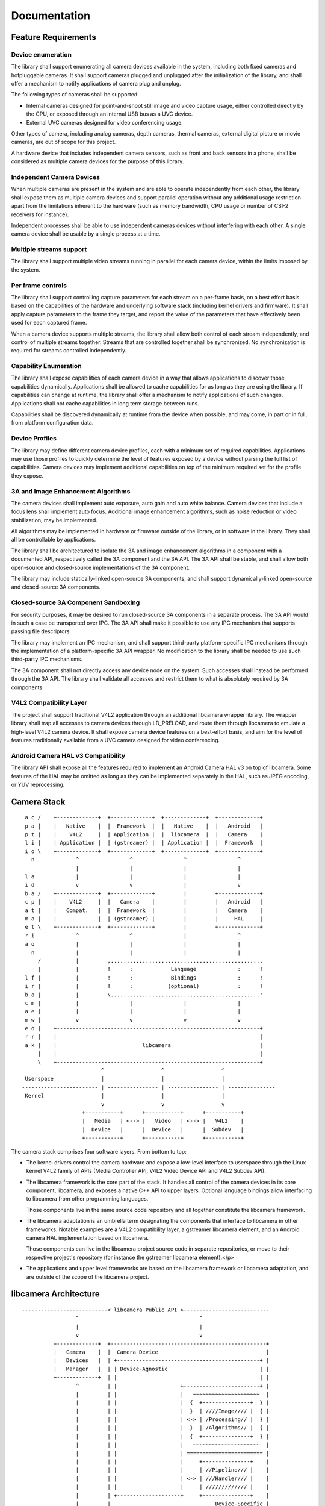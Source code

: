 *************
Documentation
*************

Feature Requirements
====================

Device enumeration
------------------

The library shall support enumerating all camera devices available in the
system, including both fixed cameras and hotpluggable cameras. It shall
support cameras plugged and unplugged after the initialization of the
library, and shall offer a mechanism to notify applications of camera plug
and unplug.

The following types of cameras shall be supported:

* Internal cameras designed for point-and-shoot still image and video
  capture usage, either controlled directly by the CPU, or exposed through
  an internal USB bus as a UVC device.

* External UVC cameras designed for video conferencing usage.

Other types of camera, including analog cameras, depth cameras, thermal
cameras, external digital picture or movie cameras, are out of scope for
this project.

A hardware device that includes independent camera sensors, such as front
and back sensors in a phone, shall be considered as multiple camera devices
for the purpose of this library.

Independent Camera Devices
--------------------------

When multiple cameras are present in the system and are able to operate
independently from each other, the library shall expose them as multiple
camera devices and support parallel operation without any additional usage
restriction apart from the limitations inherent to the hardware (such as
memory bandwidth, CPU usage or number of CSI-2 receivers for instance).

Independent processes shall be able to use independent cameras devices
without interfering with each other. A single camera device shall be
usable by a single process at a time.

Multiple streams support
------------------------

The library shall support multiple video streams running in parallel
for each camera device, within the limits imposed by the system.

Per frame controls
------------------

The library shall support controlling capture parameters for each stream
on a per-frame basis, on a best effort basis based on the capabilities of the
hardware and underlying software stack (including kernel drivers and
firmware). It shall apply capture parameters to the frame they target, and
report the value of the parameters that have effectively been used for each
captured frame.

When a camera device supports multiple streams, the library shall allow both
control of each stream independently, and control of multiple streams
together. Streams that are controlled together shall be synchronized. No
synchronization is required for streams controlled independently.

Capability Enumeration
----------------------

The library shall expose capabilities of each camera device in a way that
allows applications to discover those capabilities dynamically. Applications
shall be allowed to cache capabilities for as long as they are using the
library. If capabilities can change at runtime, the library shall offer a
mechanism to notify applications of such changes. Applications shall not
cache capabilities in long term storage between runs.

Capabilities shall be discovered dynamically at runtime from the device when
possible, and may come, in part or in full, from platform configuration
data.

Device Profiles
---------------

The library may define different camera device profiles, each with a minimum
set of required capabilities. Applications may use those profiles to quickly
determine the level of features exposed by a device without parsing the full
list of capabilities. Camera devices may implement additional capabilities
on top of the minimum required set for the profile they expose.

3A and Image Enhancement Algorithms
-----------------------------------

The camera devices shall implement auto exposure, auto gain and auto white
balance. Camera devices that include a focus lens shall implement auto
focus. Additional image enhancement algorithms, such as noise reduction or
video stabilization, may be implemented.

All algorithms may be implemented in hardware or firmware outside of the
library, or in software in the library. They shall all be controllable by
applications.

The library shall be architectured to isolate the 3A and image enhancement
algorithms in a component with a documented API, respectively called the 3A
component and the 3A API. The 3A API shall be stable, and shall allow both
open-source and closed-source implementations of the 3A component.

The library may include statically-linked open-source 3A components, and
shall support dynamically-linked open-source and closed-source 3A
components.

Closed-source 3A Component Sandboxing
-------------------------------------

For security purposes, it may be desired to run closed-source 3A components
in a separate process. The 3A API would in such a case be transported over
IPC. The 3A API shall make it possible to use any IPC mechanism that
supports passing file descriptors.

The library may implement an IPC mechanism, and shall support third-party
platform-specific IPC mechanisms through the implementation of a
platform-specific 3A API wrapper. No modification to the library shall be
needed to use such third-party IPC mechanisms.

The 3A component shall not directly access any device node on the system.
Such accesses shall instead be performed through the 3A API. The library
shall validate all accesses and restrict them to what is absolutely required
by 3A components.

V4L2 Compatibility Layer
------------------------

The project shall support traditional V4L2 application through an additional
libcamera wrapper library. The wrapper library shall trap all accesses to
camera devices through LD_PRELOAD, and route them through libcamera to
emulate a high-level V4L2 camera device. It shall expose camera device
features on a best-effort basis, and aim for the level of features
traditionally available from a UVC camera designed for video conferencing.

Android Camera HAL v3 Compatibility
-----------------------------------

The library API shall expose all the features required to implement an
Android Camera HAL v3 on top of libcamera. Some features of the HAL may be
omitted as long as they can be implemented separately in the HAL, such as
JPEG encoding, or YUV reprocessing.


Camera Stack
============

::

    a c /    +-------------+  +-------------+  +-------------+  +-------------+
    p a |    |   Native    |  |  Framework  |  |   Native    |  |   Android   |
    p t |    |    V4L2     |  | Application |  |  libcamera  |  |   Camera    |
    l i |    | Application |  | (gstreamer) |  | Application |  |  Framework  |
    i o \    +-------------+  +-------------+  +-------------+  +-------------+
      n             ^                ^                ^                ^
                    |                |                |                |
    l a             |                |                |                |
    i d             v                v                |                v
    b a /    +-------------+  +-------------+         |         +-------------+
    c p |    |    V4L2     |  |   Camera    |         |         |   Android   |
    a t |    |   Compat.   |  |  Framework  |         |         |   Camera    |
    m a |    |             |  | (gstreamer) |         |         |     HAL     |
    e t \    +-------------+  +-------------+         |         +-------------+
    r i             ^                ^                |                ^
    a o             |                |                |                |
      n             |                |                |                |
        /           |         ,................................................
        |           |         !      :            Language             :      !
    l f |           |         !      :            Bindings             :      !
    i r |           |         !      :           (optional)            :      !
    b a |           |         \...............................................'
    c m |           |                |                |                |
    a e |           |                |                |                |
    m w |           v                v                v                v
    e o |    +----------------------------------------------------------------+
    r r |    |                                                                |
    a k |    |                           libcamera                            |
        |    |                                                                |
        \    +----------------------------------------------------------------+
                            ^                  ^                  ^
    Userspace               |                  |                  |
   ------------------------ | ---------------- | ---------------- | ---------------
    Kernel                  |                  |                  |
                            v                  v                  v
                      +-----------+      +-----------+      +-----------+
                      |   Media   | <--> |   Video   | <--> |   V4L2    |
                      |  Device   |      |  Device   |      |  Subdev   |
                      +-----------+      +-----------+      +-----------+

The camera stack comprises four software layers. From bottom to top:

* The kernel drivers control the camera hardware and expose a
  low-level interface to userspace through the Linux kernel V4L2
  family of APIs (Media Controller API, V4L2 Video Device API and
  V4L2 Subdev API).

* The libcamera framework is the core part of the stack. It
  handles all control of the camera devices in its core component,
  libcamera, and exposes a native C++ API to upper layers. Optional
  language bindings allow interfacing to libcamera from other
  programming languages.

  Those components live in the same source code repository and
  all together constitute the libcamera framework.

* The libcamera adaptation is an umbrella term designating the
  components that interface to libcamera in other frameworks.
  Notable examples are a V4L2 compatibility layer, a gstreamer
  libcamera element, and an Android camera HAL implementation based
  on libcamera.

  Those components can live in the libcamera project source code
  in separate repositories, or move to their respective project's
  repository (for instance the gstreamer libcamera element).</p>

* The applications and upper level frameworks are based on the
  libcamera framework or libcamera adaptation, and are outside of
  the scope of the libcamera project.


libcamera Architecture
======================

::

   ---------------------------< libcamera Public API >---------------------------
                    ^                                      ^
                    |                                      |
                    v                                      v
             +-------------+  +-------------------------------------------------+
             |   Camera    |  |  Camera Device                                  |
             |   Devices   |  | +---------------------------------------------+ |
             |   Manager   |  | | Device-Agnostic                             | |
             +-------------+  | |                                             | |
                    ^         | |                    +------------------------+ |
                    |         | |                    |   ~~~~~~~~~~~~~~~~~~~~~  |
                    |         | |                    |  {  +---------------+  } |
                    |         | |                    |  }  | ////Image//// |  { |
                    |         | |                    | <-> | /Processing// |  } |
                    |         | |                    |  }  | /Algorithms// |  { |
                    |         | |                    |  {  +---------------+  } |
                    |         | |                    |   ~~~~~~~~~~~~~~~~~~~~~  |
                    |         | |                    | ======================== |
                    |         | |                    |     +---------------+    |
                    |         | |                    |     | //Pipeline/// |    |
                    |         | |                    | <-> | ///Handler/// |    |
                    |         | |                    |     | ///////////// |    |
                    |         | +--------------------+     +---------------+    |
                    |         |                                 Device-Specific |
                    |         +-------------------------------------------------+
                    |                     ^                        ^
                    |                     |                        |
                    v                     v                        v
           +--------------------------------------------------------------------+
           | Helpers and Support Classes                                        |
           | +-------------+  +-------------+  +-------------+  +-------------+ |
           | |  MC & V4L2  |  |   Buffers   |  | Sandboxing  |  |   Plugins   | |
           | |   Support   |  |  Allocator  |  |     IPC     |  |   Manager   | |
           | +-------------+  +-------------+  +-------------+  +-------------+ |
           | +-------------+  +-------------+                                   |
           | |  Pipeline   |  |     ...     |                                   |
           | |   Runner    |  |             |                                   |
           | +-------------+  +-------------+                                   |
           +--------------------------------------------------------------------+
  
             /// Device-Specific Components
             ~~~ Sandboxing

While offering a unified API towards upper layers, and presenting
itself as a single library, libcamera isn't monolithic. It exposes
multiple components through its public API, is built around a set of
separate helpers internally, uses device-specific components and can
load dynamic plugins.

Camera Devices Manager
  The Camera Devices Manager provides a view of available cameras
  in the system. It performs cold enumeration and runtime camera
  management, and supports a hotplug notification mechanism in its
  public API.

  To avoid the cost associated with cold enumeration of all devices
  at application start, and to arbitrate concurrent access to camera
  devices, the Camera Devices Manager could later be split to a
  separate service, possibly with integration in platform-specific
  device management.

Camera Device
  The Camera Device represents a camera device to upper layers. It
  exposes full control of the device through the public API, and is
  thus the highest level object exposed by libcamera.

  Camera Device instances are created by the Camera Devices
  Manager. An optional method to create new instances could be exposed
  through the public API to speed up initialization when the upper
  layer knows how to directly address camera devices present in the
  system.

Pipeline Handler
  The Pipeline Handler manages complex pipelines exposed by the kernel drivers
  through the Media Controller and V4L2 APIs. It abstracts pipeline handling to
  hide device-specific details to the rest of the library, and implements both
  pipeline configuration based on stream configuration, and pipeline runtime
  execution and scheduling when needed by the device.

  This component is device-specific and is part of the libcamera code base. As
  such it is covered by the same free software license as the rest of libcamera
  and needs to be contributed upstream by device vendors. The Pipeline Handler
  lives in the same process as the rest of the library, and has access to all
  helpers and kernel camera-related devices.</p>

Image Processing Algorithms
  Together with the hardware image processing and hardware statistics
  collection, the Image Processing Algorithms implement 3A (Auto-Exposure,
  Auto-White Balance and Auto-Focus) and other algorithms. They run on the CPU
  and interact with the kernel camera devices to control hardware image
  processing based on the parameters supplied by upper layers, closing the
  control loop of the ISP.

  This component is device-specific and is loaded as an external plugin. It can
  be part of the libcamera code base, in which case it is covered by the same
  license, or provided externally as an open-source or closed-source component.

  The component is sandboxed and can only interact with libcamera through
  internal APIs specifically marked as such. In particular it will have no
  direct access to kernel camera devices, and all its accesses to image and
  metadata will be mediated by dmabuf instances explicitly passed to the
  component. The component must be prepared to run in a process separate from
  the main libcamera process, and to have a very restricted view of the system,
  including no access to networking APIs and limited access to file systems.

  The sandboxing mechanism isn't defined by libcamera. One example
  implementation will be provided as part of the project, and platforms vendors
  will be able to provide their own sandboxing mechanism as a plugin.

  libcamera should provide a basic implementation of Image Processing
  Algorithms, to serve as a reference for the internal API. Device vendors are
  expected to provide a full-fledged implementation compatible with their
  Pipeline Handler. One goal of the libcamera project is to create an
  environment in which the community will be able to compete with the
  closed-source vendor binaries and develop a high quality open source
  implementation.

Helpers and Support Classes
  While Pipeline Handlers are device-specific, implementations are expected to
  share code due to usage of identical APIs towards the kernel camera drivers
  and the Image Processing Algorithms. This includes without limitation handling
  of the MC and V4L2 APIs, buffer management through dmabuf, and pipeline
  discovery, configuration and scheduling. Such code will be factored out to
  helpers when applicable.

  Other parts of libcamera will also benefit from factoring code out to
  self-contained support classes, even if such code is present only once in the
  code base, in order to keep the source code clean and easy to read. This
  should be the case for instance for plugin management.


V4L2 Compatibility Layer
------------------------

V4L2 compatibility is achieved through a shared library that traps all
accesses to camera devices and routes them to libcamera to emulate high-level
V4L2 camera devices. It is injected in a process address space through
LD_PRELOAD and is completely transparent for applications.

The compatibility layer exposes camera device features on a best-effort basis,
and aims for the level of features traditionally available from a UVC camera
designed for video conferencing.


Android Camera HAL
------------------

Camera support for Android is achieved through a generic Android
camera HAL implementation on top of libcamera. The HAL will implement internally
features required by Android and missing from libcamera, such as JPEG encoding
support.

The Android camera HAL implementation will initially target the
LIMITED hardware level, with support for the FULL level then being gradually
implemented.
